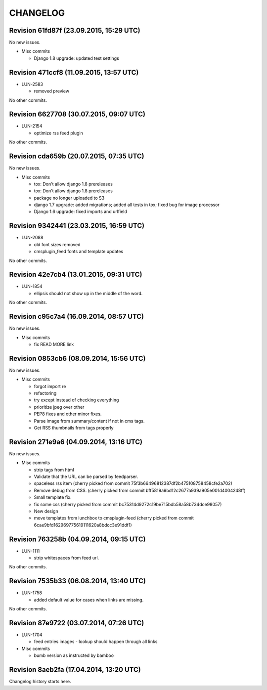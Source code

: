 CHANGELOG
=========

Revision 61fd87f (23.09.2015, 15:29 UTC)
----------------------------------------

No new issues.

* Misc commits

  * Django 1.8 upgrade: updated test settings

Revision 471ccf8 (11.09.2015, 13:57 UTC)
----------------------------------------

* LUN-2583

  * removed preview

No other commits.

Revision 6627708 (30.07.2015, 09:07 UTC)
----------------------------------------

* LUN-2154

  * optimize rss feed plugin

No other commits.

Revision cda659b (20.07.2015, 07:35 UTC)
----------------------------------------

No new issues.

* Misc commits

  * tox: Don't allow django 1.8 prereleases
  * tox: Don't allow django 1.8 prereleases
  * package no longer uploaded to S3
  * django 1.7 upgrade: added migrations; added all tests in tox; fixed bug for image processor
  * Django 1.6 upgrade: fixed imports and urlfield

Revision 9342441 (23.03.2015, 16:59 UTC)
----------------------------------------

* LUN-2088

  * old font sizes removed
  * cmsplugin_feed fonts and template updates

No other commits.

Revision 42e7cb4 (13.01.2015, 09:31 UTC)
----------------------------------------

* LUN-1854

  * ellipsis should not show up in the middle of the word.

No other commits.

Revision c95c7a4 (16.09.2014, 08:57 UTC)
----------------------------------------

No new issues.

* Misc commits

  * fix READ MORE link

Revision 0853cb6 (08.09.2014, 15:56 UTC)
----------------------------------------

No new issues.

* Misc commits

  * forgot import re
  * refactoring
  * try except instead of checking everything
  * prioritize jpeg over other
  * PEP8 fixes and other minor fixes.
  * Parse image from summary/content if not in cms tags.
  * Get RSS thumbnails from tags properly

Revision 271e9a6 (04.09.2014, 13:16 UTC)
----------------------------------------

No new issues.

* Misc commits

  * strip tags from html
  * Validate that the URL can be parsed by feedparser.
  * spaceless rss item (cherry picked from commit 75f3b66496812387df2b475108758458cfe2a702)
  * Remove debug from CSS. (cherry picked from commit bff5819a9bd12c2677a939a905e001d4004248ff)
  * Small template fix.
  * fix some css (cherry picked from commit bc75314d9272c19be715bdb58a58b734dce98057)
  * New design
  * move templates from lunchbox to cmsplugin-feed (cherry picked from commit 6cae9bfd162969775619111620a8bdcc3e91ddf1)

Revision 763258b (04.09.2014, 09:15 UTC)
----------------------------------------

* LUN-1111

  * strip whitespaces from feed url.

No other commits.

Revision 7535b33 (06.08.2014, 13:40 UTC)
----------------------------------------

* LUN-1758

  * added default value for cases when links are missing.

No other commits.

Revision 87e9722 (03.07.2014, 07:26 UTC)
----------------------------------------

* LUN-1704

  * feed entries images - lookup should happen through all links

* Misc commits

  * bumb version as instructed by bamboo

Revision 8aeb2fa (17.04.2014, 13:20 UTC)
----------------------------------------

Changelog history starts here.
